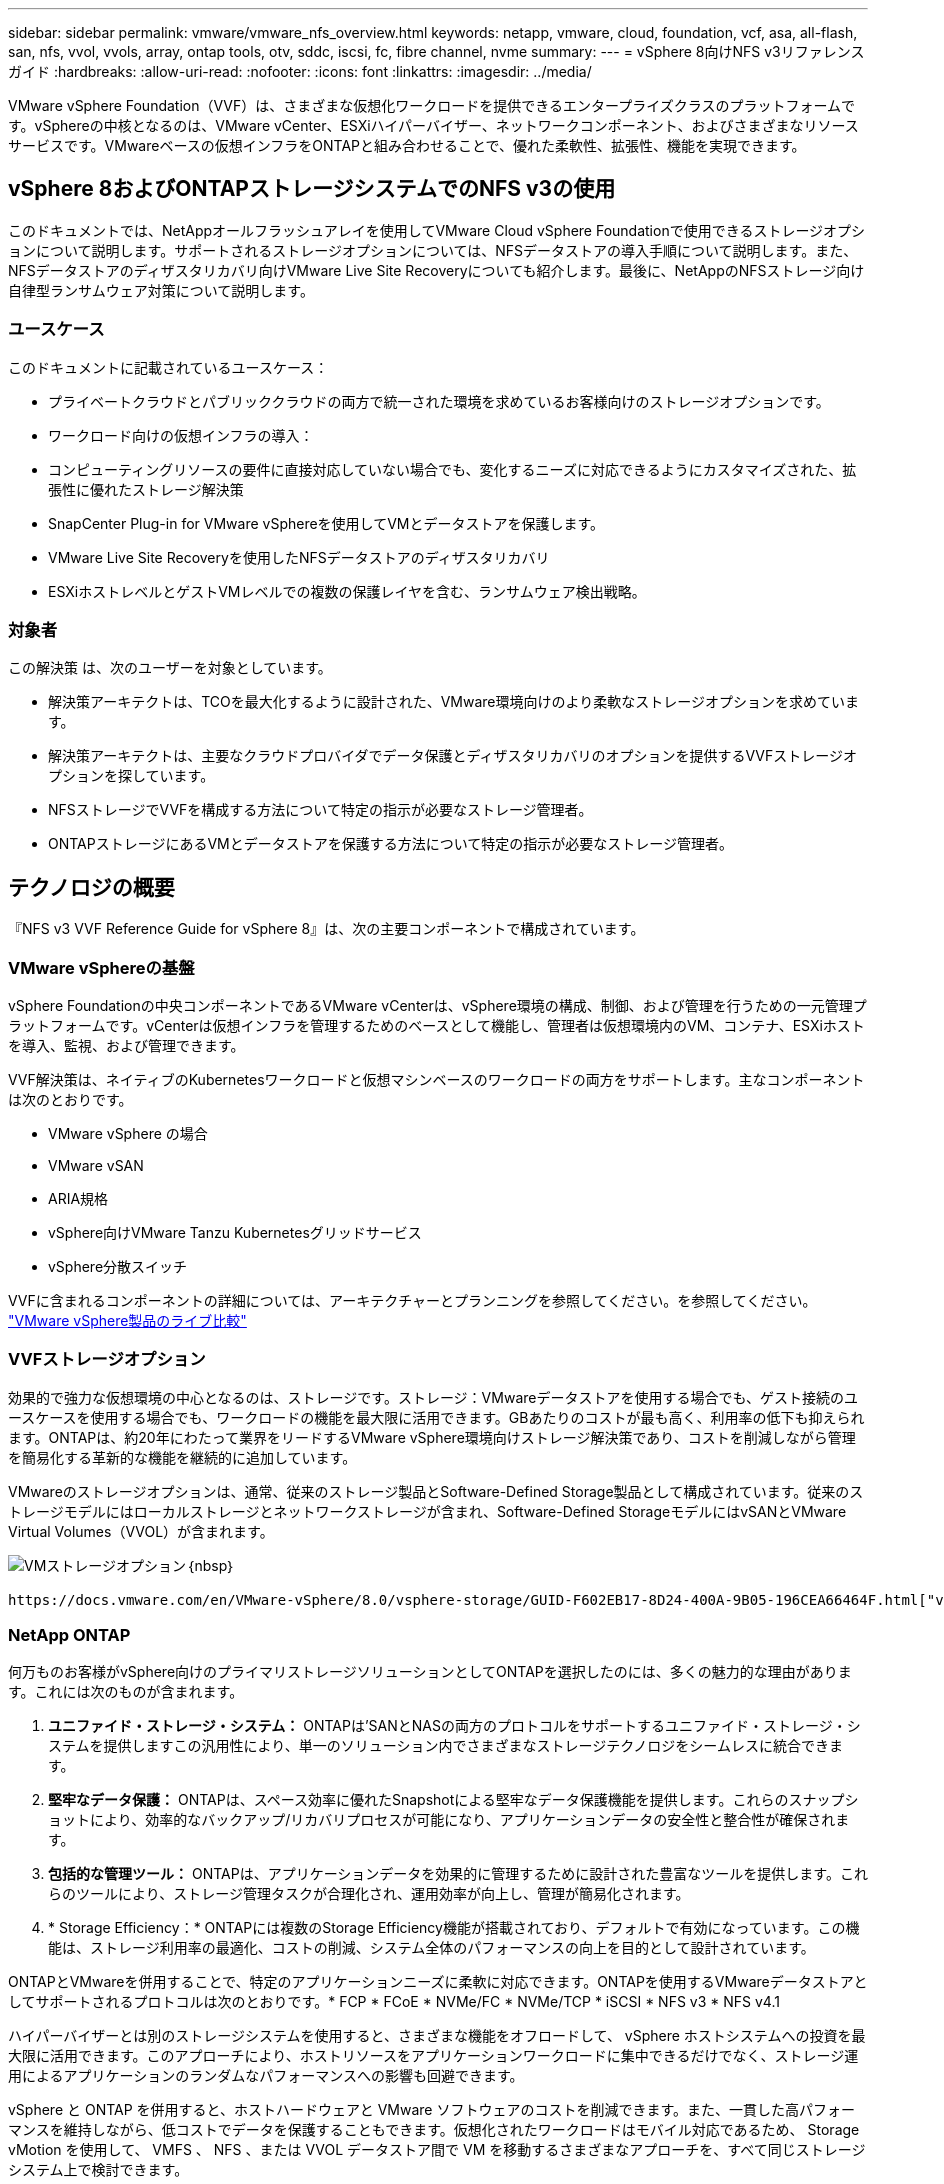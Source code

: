---
sidebar: sidebar 
permalink: vmware/vmware_nfs_overview.html 
keywords: netapp, vmware, cloud, foundation, vcf, asa, all-flash, san, nfs, vvol, vvols, array, ontap tools, otv, sddc, iscsi, fc, fibre channel, nvme 
summary:  
---
= vSphere 8向けNFS v3リファレンスガイド
:hardbreaks:
:allow-uri-read: 
:nofooter: 
:icons: font
:linkattrs: 
:imagesdir: ../media/


[role="lead"]
VMware vSphere Foundation（VVF）は、さまざまな仮想化ワークロードを提供できるエンタープライズクラスのプラットフォームです。vSphereの中核となるのは、VMware vCenter、ESXiハイパーバイザー、ネットワークコンポーネント、およびさまざまなリソースサービスです。VMwareベースの仮想インフラをONTAPと組み合わせることで、優れた柔軟性、拡張性、機能を実現できます。



== vSphere 8およびONTAPストレージシステムでのNFS v3の使用

このドキュメントでは、NetAppオールフラッシュアレイを使用してVMware Cloud vSphere Foundationで使用できるストレージオプションについて説明します。サポートされるストレージオプションについては、NFSデータストアの導入手順について説明します。また、NFSデータストアのディザスタリカバリ向けVMware Live Site Recoveryについても紹介します。最後に、NetAppのNFSストレージ向け自律型ランサムウェア対策について説明します。



=== ユースケース

このドキュメントに記載されているユースケース：

* プライベートクラウドとパブリッククラウドの両方で統一された環境を求めているお客様向けのストレージオプションです。
* ワークロード向けの仮想インフラの導入：
* コンピューティングリソースの要件に直接対応していない場合でも、変化するニーズに対応できるようにカスタマイズされた、拡張性に優れたストレージ解決策
* SnapCenter Plug-in for VMware vSphereを使用してVMとデータストアを保護します。
* VMware Live Site Recoveryを使用したNFSデータストアのディザスタリカバリ
* ESXiホストレベルとゲストVMレベルでの複数の保護レイヤを含む、ランサムウェア検出戦略。




=== 対象者

この解決策 は、次のユーザーを対象としています。

* 解決策アーキテクトは、TCOを最大化するように設計された、VMware環境向けのより柔軟なストレージオプションを求めています。
* 解決策アーキテクトは、主要なクラウドプロバイダでデータ保護とディザスタリカバリのオプションを提供するVVFストレージオプションを探しています。
* NFSストレージでVVFを構成する方法について特定の指示が必要なストレージ管理者。
* ONTAPストレージにあるVMとデータストアを保護する方法について特定の指示が必要なストレージ管理者。




== テクノロジの概要

『NFS v3 VVF Reference Guide for vSphere 8』は、次の主要コンポーネントで構成されています。



=== VMware vSphereの基盤

vSphere Foundationの中央コンポーネントであるVMware vCenterは、vSphere環境の構成、制御、および管理を行うための一元管理プラットフォームです。vCenterは仮想インフラを管理するためのベースとして機能し、管理者は仮想環境内のVM、コンテナ、ESXiホストを導入、監視、および管理できます。

VVF解決策は、ネイティブのKubernetesワークロードと仮想マシンベースのワークロードの両方をサポートします。主なコンポーネントは次のとおりです。

* VMware vSphere の場合
* VMware vSAN
* ARIA規格
* vSphere向けVMware Tanzu Kubernetesグリッドサービス
* vSphere分散スイッチ


VVFに含まれるコンポーネントの詳細については、アーキテクチャーとプランニングを参照してください。を参照してください。 https://www.vmware.com/docs/vmw-datasheet-vsphere-product-line-comparison["VMware vSphere製品のライブ比較"]



=== VVFストレージオプション

効果的で強力な仮想環境の中心となるのは、ストレージです。ストレージ：VMwareデータストアを使用する場合でも、ゲスト接続のユースケースを使用する場合でも、ワークロードの機能を最大限に活用できます。GBあたりのコストが最も高く、利用率の低下も抑えられます。ONTAPは、約20年にわたって業界をリードするVMware vSphere環境向けストレージ解決策であり、コストを削減しながら管理を簡易化する革新的な機能を継続的に追加しています。

VMwareのストレージオプションは、通常、従来のストレージ製品とSoftware-Defined Storage製品として構成されています。従来のストレージモデルにはローカルストレージとネットワークストレージが含まれ、Software-Defined StorageモデルにはvSANとVMware Virtual Volumes（VVOL）が含まれます。

image:vmware-nfs-overview-image01.png["VMストレージオプション"]｛nbsp｝

 https://docs.vmware.com/en/VMware-vSphere/8.0/vsphere-storage/GUID-F602EB17-8D24-400A-9B05-196CEA66464F.html["vSphere環境におけるストレージの概要"]VMware vSphere Foundationでサポートされるストレージタイプの詳細については、を参照してください。



=== NetApp ONTAP

何万ものお客様がvSphere向けのプライマリストレージソリューションとしてONTAPを選択したのには、多くの魅力的な理由があります。これには次のものが含まれます。

. *ユニファイド・ストレージ・システム：* ONTAPは'SANとNASの両方のプロトコルをサポートするユニファイド・ストレージ・システムを提供しますこの汎用性により、単一のソリューション内でさまざまなストレージテクノロジをシームレスに統合できます。
. *堅牢なデータ保護：* ONTAPは、スペース効率に優れたSnapshotによる堅牢なデータ保護機能を提供します。これらのスナップショットにより、効率的なバックアップ/リカバリプロセスが可能になり、アプリケーションデータの安全性と整合性が確保されます。
. *包括的な管理ツール：* ONTAPは、アプリケーションデータを効果的に管理するために設計された豊富なツールを提供します。これらのツールにより、ストレージ管理タスクが合理化され、運用効率が向上し、管理が簡易化されます。
. * Storage Efficiency：* ONTAPには複数のStorage Efficiency機能が搭載されており、デフォルトで有効になっています。この機能は、ストレージ利用率の最適化、コストの削減、システム全体のパフォーマンスの向上を目的として設計されています。


ONTAPとVMwareを併用することで、特定のアプリケーションニーズに柔軟に対応できます。ONTAPを使用するVMwareデータストアとしてサポートされるプロトコルは次のとおりです。* FCP * FCoE * NVMe/FC * NVMe/TCP * iSCSI * NFS v3 * NFS v4.1

ハイパーバイザーとは別のストレージシステムを使用すると、さまざまな機能をオフロードして、 vSphere ホストシステムへの投資を最大限に活用できます。このアプローチにより、ホストリソースをアプリケーションワークロードに集中できるだけでなく、ストレージ運用によるアプリケーションのランダムなパフォーマンスへの影響も回避できます。

vSphere と ONTAP を併用すると、ホストハードウェアと VMware ソフトウェアのコストを削減できます。また、一貫した高パフォーマンスを維持しながら、低コストでデータを保護することもできます。仮想化されたワークロードはモバイル対応であるため、 Storage vMotion を使用して、 VMFS 、 NFS 、または VVOL データストア間で VM を移動するさまざまなアプローチを、すべて同じストレージシステム上で検討できます。



=== NetAppオールフラッシュアレイ

NetApp AFF（All Flash FAS）は、オールフラッシュストレージアレイの製品ラインです。エンタープライズワークロード向けに、ハイパフォーマンスで低レイテンシのストレージソリューションを提供するように設計されています。AFFシリーズは、フラッシュテクノロジのメリットとNetAppのデータ管理機能を組み合わせた、強力で効率的なストレージプラットフォームを組織に提供します。

AFFのラインナップは、AシリーズとCシリーズの両方で構成されています。

NetApp AシリーズオールNVMeフラッシュアレイはハイパフォーマンスワークロード向けに設計されており、超低レイテンシと優れた耐障害性を提供し、ミッションクリティカルなアプリケーションに適しています。

image:vmware-nfs-overview-image02.png["AFFアレイ"]｛nbsp｝

CシリーズQLCフラッシュアレイは、大容量のユースケースを対象としており、経済性に優れたハイブリッドフラッシュでフラッシュのスピードを実現します。

image:vmware-nfs-overview-image03.png["Cシリーズアレイ"]



==== ストレージプロトコルのサポート

AFFは、NFS、SMB、iSCSI、ファイバチャネル（FC）、Fibre Channel over Ethernet（FCoE）、NVMe over Fabrics、S3など、データストアとゲスト接続ストレージの両方で仮想化に使用されるすべての標準プロトコルをサポートしています。お客様は、ワークロードやアプリケーションに最適なものを自由に選択できます。

*nfs*- NetApp AFFはNFSをサポートし、VMwareデータストアのファイルベースアクセスを可能にします。多数のESXiホストからのNFS接続データストアは、VMFSファイルシステムの制限をはるかに超えています。vSphereでNFSを使用すると、使いやすさが向上し、ストレージ効率を可視化できるというメリットがあります。ONTAPには、NFSプロトコルで使用できるファイルアクセス機能があります。NFSサーバを有効にし、ボリュームまたはqtreeをエクスポートできます。

NFS構成に関する設計ガイダンスについては、を参照して https://docs.netapp.com/us-en/ontap/nas-management/index.html["NASストレージ管理に関するドキュメント"]ください。

* iSCSI *- NetApp AFFはiSCSIを強力にサポートし、IPネットワーク経由でストレージ・デバイスにブロック・レベルでアクセスできるようにします。iSCSIイニシエータとのシームレスな統合により、iSCSI LUNの効率的なプロビジョニングと管理が可能になります。マルチパス、CHAP認証、ALUAのサポートなど、ONTAPの高度な機能。

iSCSI構成の設計ガイダンスについては、を参照してください。 https://docs.netapp.com/us-en/ontap/san-config/configure-iscsi-san-hosts-ha-pairs-reference.html["SAN構成のリファレンスドキュメント"]。

*ファイバ・チャネル*- NetApp AFFは'SAN（ストレージ・エリア・ネットワーク）で一般的に使用される高速ネットワーク・テクノロジーであるファイバ・チャネル（FC）を包括的にサポートしますONTAPはFCインフラとシームレスに統合されるため、ストレージデバイスへの信頼性と効率性に優れたブロックレベルアクセスが実現します。ゾーニング、マルチパス、ファブリックログイン（FLOGI）などの機能を使用して、FC環境でのパフォーマンスの最適化、セキュリティの強化、シームレスな接続の確保を実現します。

ファイバチャネル構成の設計ガイダンスについては、を参照してください https://docs.netapp.com/us-en/ontap/san-config/configure-fc-nvme-hosts-ha-pairs-reference.html["SAN構成のリファレンスドキュメント"]。

* NVMe over Fabrics *- NetApp ONTAPはNVMe over Fabricsをサポートします。NVMe/FCでは、Fibre Channelインフラ経由のNVMeストレージデバイスと、NVMe/TCP over Storage IPネットワークを使用できます。

NVMeに関する設計ガイダンスについては、を参照してください。 https://docs.netapp.com/us-en/ontap/nvme/support-limitations.html["NVMeの構成、サポート、制限事項"]。



==== アクティブ/アクティブテクノロジ

NetAppオールフラッシュアレイでは、両方のコントローラを経由するアクティブ/アクティブパスを使用できるため、ホストオペレーティングシステムがアクティブパスで障害が発生するのを待ってから代替パスをアクティブ化する必要がありません。つまり、ホストはすべてのコントローラ上の使用可能なすべてのパスを利用できるため、システムが安定した状態であるかコントローラのフェイルオーバー処理中であるかに関係なく、常にアクティブパスが確保されます。

詳細については、 https://docs.netapp.com/us-en/ontap/data-protection-disaster-recovery/index.html["データ保護とディザスタリカバリ"]のドキュメントを参照してください。



==== ストレージギャランティ

NetAppでは、NetAppオールフラッシュアレイ独自のストレージギャランティセットを提供しています。独自のメリットは次のとおりです。

*ストレージ容量削減保証：*ストレージ容量削減保証により、高いパフォーマンスを実現しながら、ストレージコストを最小限に抑えることができます。SANワークロードの場合は4分の1。*ランサムウェアからのリカバリ保証：*ランサムウェア攻撃が発生した場合のデータリカバリが保証されます。

詳細については、を参照してください https://www.netapp.com/data-storage/aff-a-series/["NetApp AFFランディングページ"]。



=== NetApp ONTAP Tools for VMware vSphere の略

vCenterの強力なコンポーネントの1つに、プラグインや拡張機能を統合して機能をさらに強化できることが挙げられます。これらのプラグインはvCenterの管理機能を拡張し、管理者がサードパーティのソリューション、ツール、サービスをvSphere環境に統合できるようにします。

NetApp ONTAP Tools for VMwareは、vCenter Plug-inアーキテクチャを使用してVMware環境内で仮想マシンのライフサイクル管理を容易にするために設計された包括的なツールスイートです。これらのツールはVMwareエコシステムとシームレスに統合されるため、効率的なデータストアプロビジョニングが可能になり、仮想マシンに不可欠な保護が提供されます。ONTAP Tools for VMware vSphereを使用すると、管理者はストレージライフサイクル管理タスクを容易に管理できます。

包括的なONTAPツール10のリソースがあり https://www.netapp.com/support-and-training/documentation/ontap-tools-for-vmware-vsphere-documentation/["ONTAP Tools for VMware vSphereドキュメントリソース"]ます。

ONTAP tools 10導入ソリューションについては、link:vmware_nfs_otv10.html["ONTAP tools 10を使用してvSphere 8用のNFSデータストアを設定する"]



=== NetApp NFS Plug-in for VMware VAAI

NetApp NFS Plug-in for VAAI（vStorage APIs for Array Integration）は、特定のタスクをNetAppストレージシステムにオフロードすることでストレージ処理を強化し、パフォーマンスと効率を向上させます。これには、フルコピー、ブロックの初期化、ハードウェアアシストロックなどの処理が含まれます。さらに、VAAIプラグインは、仮想マシンのプロビジョニング処理とクローニング処理でネットワーク経由で転送されるデータ量を削減することで、ストレージ利用率を最適化します。

NetApp NFS Plug-in for VAAIはNetAppサポートサイトからダウンロードでき、ONTAP tools for VMware vSphereを使用してESXiホストにアップロードしてインストールします。

詳細については、を参照してください https://docs.netapp.com/us-en/nfs-plugin-vmware-vaai/["NetApp NFS Plug-in for VMware VAAI のドキュメント"] 。



=== SnapCenter Plug-in for VMware vSphere

SnapCenter Plug-in for VMware vSphere（SCV）は、VMware vSphere環境に包括的なデータ保護を提供するNetAppのソフトウェア解決策です。仮想マシン（VM）とデータストアの保護と管理のプロセスを簡易化、合理化するように設計されています。SCVは、ストレージベースのスナップショットとセカンダリアレイへのレプリケーションを使用して、目標復旧時間を短縮します。

SnapCenter Plug-in for VMware vSphereは、vSphere Clientと統合されたユニファイドインターフェイスで次の機能を提供します。

*ポリシーベースのスナップショット*- SnapCenterを使用すると、VMware vSphereでアプリケーションと整合性のある仮想マシン（VM）のスナップショットを作成および管理するためのポリシーを定義できます。

*自動化*-定義されたポリシーに基づいてスナップショットの作成と管理を自動化することで、一貫性のある効率的なデータ保護を実現します。

* VMレベルの保護*- VMレベルでのきめ細かな保護により、個 々 の仮想マシンを効率的に管理およびリカバリできます。

*ストレージ効率化機能*- NetAppストレージテクノロジとの統合により、スナップショットの重複排除や圧縮などのストレージ効率化機能が提供され、ストレージ要件が最小限に抑えられます。

SnapCenter Plug-inは、NetAppストレージアレイ上のハードウェアベースのスナップショットと連携して、仮想マシンの休止をオーケストレーションします。SnapMirrorテクノロジは、クラウドを含むセカンダリストレージシステムにバックアップのコピーをレプリケートするために使用されます。

詳細については、を参照してください https://docs.netapp.com/us-en/sc-plugin-vmware-vsphere["SnapCenter Plug-in for VMware vSphere のドキュメント"]。

BlueXPとの統合により、データのコピーをクラウド上のオブジェクトストレージに拡張する3-2-1ルールのバックアップ戦略が実現します。

BlueXPを使用した3-2-1バックアップ戦略の詳細については、 link:../ehc/bxp-scv-hybrid-solution.html["3-2-1 SnapCenterプラグインとBlueXPによるVMのバックアップとリカバリによるVMwareのデータ保護"]。

SnapCenter Plug-inの詳細な導入手順については、ソリューションを参照してくださいlink:vmware_vcf_asa_scv_wkld.html["SnapCenter Plug-in for VMware vSphereを使用してVCFワークロードドメイン上のVMを保護する"]。



=== ストレージに関する考慮事項

VMware vSphereでONTAP NFSデータストアを活用することで、ハイパフォーマンス、管理性、拡張性に優れた環境が実現し、ブロックベースのストレージプロトコルでは達成できないVM /データストア比率が実現します。このアーキテクチャでは、データストア密度を10倍に増やすだけでなく、それに伴ってデータストアの数も減少します。

* NFS向けnconnect：* NFSを使用するもう1つのメリットは、* nconnect *機能を活用できることです。nconnectを使用すると、NFS v3データストアボリュームに対して複数のTCP接続が可能になり、スループットが向上します。これにより、並列処理とNFSデータストアの処理能力が向上します。NFSバージョン3のデータストアを導入している場合は、NFSサーバへの接続数を増やして、高速ネットワークインターフェイスカードの利用率を最大限に高めることができます。

nconnectの詳細については、を参照してくださいlink:vmware-vsphere8-nfs-nconnect.html["VMwareとNetAppでのNFS nconnect機能"]。

* NFSのセッショントランキング：* NFSv4.1以降では、NFSv4.1を使用するクライアントはセッショントランキングを利用して、ONTAP 9サーバ上のさまざまなLIFへの複数の接続を確立できます。これにより、データ転送が高速化され、マルチパスを利用することで耐障害性が向上します。トランキングは、FlexVolボリュームをトランキングをサポートするクライアント（VMwareクライアントやLinuxクライアントなど）にエクスポートする場合や、RDMA、TCP、pNFSプロトコル経由のNFSを使用する場合に特に有益です。

詳細については、を参照してください https://docs.netapp.com/us-en/ontap/nfs-trunking/["NFSトランキングの概要"] 。

* FlexVolボリューム：* NetAppでは、ほとんどのNFSデータストアに* FlexVol *ボリュームを使用することを推奨しています。データストアのサイズを大きくするとストレージ効率や運用上のメリットが向上しますが、1台のONTAPコントローラにVMを格納するためには、少なくとも4つのデータストア（FlexVolボリューム）を使用することを推奨します。通常、管理者は、4TB~8TBの容量を持つFlexVolボリュームを基盤とするデータストアを導入します。このサイズは、パフォーマンス、管理の容易さ、データ保護のバランスが取れています。管理者は、小規模から始めて、必要に応じてデータストアを拡張できます（最大100TB）。データストアのサイズが小さいと、バックアップや災害からの迅速なリカバリが容易になり、クラスタ内で迅速に移動できます。このアプローチでは、ハードウェアリソースのパフォーマンス利用率を最大限に高め、異なるリカバリポリシーでデータストアを使用できるようになります。

* FlexGroupボリューム：*大規模なデータストアが必要なシナリオでは、NetAppでは* FlexGroup *ボリュームの使用を推奨しています。FlexGroupボリュームには容量やファイル数の制約がほとんどないため、管理者は大規模なグローバルネームスペースを簡単にプロビジョニングできます。FlexGroupボリュームを使用しても、追加のメンテナンスや管理のオーバーヘッドは発生しません。複数のデータストアは本質的に拡張可能なため、FlexGroupのパフォーマンスには複数のデータストアは必要ありません。VMware vSphereでONTAPボリュームとFlexGroupボリュームを利用することで、ONTAPクラスタ全体の能力を最大限に活用するシンプルで拡張性に優れたデータストアを構築できます。



=== ランサムウェア対策

NetApp ONTAPデータ管理ソフトウェアは、統合された包括的なテクノロジスイートを備えており、ランサムウェア攻撃からの保護、検出、リカバリを支援します。ONTAPに組み込まれているNetApp SnapLock Compliance機能は、高度なデータ保持機能を備えたWORM（Write Once、Read Many）テクノロジを使用して、有効なボリュームに格納されているデータの削除を防止します。保持期間が設定されてSnapshotコピーがロックされると、フルシステムPrivilegesを持つストレージ管理者やNetAppサポートチームのメンバーであっても、Snapshotコピーを削除できなくなります。しかし、さらに重要なのは、クレデンシャルが侵害されたハッカーはデータを削除できないということです。

NetAppでは、対象となるアレイで保護されたNetApp®Snapshot™コピーをリカバリできることを保証しています。リカバリできない場合は、お客様の組織に補償を行います。

Ransomware Recovery Guaranteeの詳細については、を参照してください。 https://www.netapp.com/media/103031-SB-4279-Ransomware_Recovery_Guarantee.pdf["ランサムウェアからのリカバリ保証"]

 https://docs.netapp.com/us-en/ontap/anti-ransomware/["自律型ランサムウェア対策の概要"]詳細については、を参照してください。

すべてのソリューションについては、ネットアップソリューションドキュメントセンターを参照してください。link:vmware_nfs_arp.html["NFSストレージ向けの自律型ランサムウェア対策"]



=== ディザスタリカバリに関する考慮事項

NetAppは、地球上で最も安全なストレージを提供します。NetAppは、データとアプリケーションインフラの保護、オンプレミスストレージとクラウド間でのデータ移動、クラウド間でのデータ可用性の確保に役立ちます。ONTAPには、脅威をプロアクティブに検出し、データとアプリケーションを迅速にリカバリすることで、災害からお客様を保護する強力なデータ保護とセキュリティテクノロジが搭載されています。

*VMware Live Site Recovery *（旧称VMware Site Recovery Manager）は、vSphere Web Client内の仮想マシンを保護するための合理化されたポリシーベースの自動化を提供します。このソリューションでは、VMware向けONTAPツールの一部としてストレージレプリケーションアダプタを使用して、NetAppの高度なデータ管理テクノロジを活用します。NetApp SnapMirrorの機能をアレイベースのレプリケーションに活用することで'VMware環境はONTAPの最も信頼性が高く成熟したテクノロジーの1つからメリットを得ることができますSnapMirrorは、VM全体やデータストア全体ではなく、変更されたファイルシステムブロックのみをコピーすることで、安全で効率的なデータ転送を実現します。さらに、これらのブロックは、重複排除、圧縮、コンパクションなどのスペース削減手法を活用しています。最新のONTAPシステムにバージョンに依存しないSnapMirrorが導入されたことで、ソースクラスタとデスティネーションクラスタを柔軟に選択できるようになりました。SnapMirrorは、災害復旧のための強力なツールとして真に登場しました。ライブサイトリカバリと組み合わせることで、ローカルストレージに比べて拡張性、パフォーマンス、コスト削減が向上します。

詳細については、を参照して https://docs.vmware.com/en/Site-Recovery-Manager/8.8/srm-installation-and-configuration/GUID-C1E9E7D0-B88F-4D2E-AA15-31897C01AB82.html["VMware Site Recovery Managerの概要"]ください。

すべてのソリューションについては、ネットアップソリューションドキュメントセンターを参照してください。link:vmware_nfs_vlsr.html["NFSストレージ向けの自律型ランサムウェア対策"]

* NFS向けBlueXP  DRaaS *（ディザスタリカバリサービス）は、オンプレミスのONTAPシステムでNFSデータストアを使用して実行されるVMwareワークロード向けに設計された、対費用効果の高いディザスタリカバリソリューションです。NetApp SnapMirrorレプリケーションを活用して、サイトの停止やランサムウェア攻撃などのデータ破損イベントから保護します。このサービスはNetApp BlueXP  コンソールと統合されており、VMware vCenterとONTAPストレージの管理と自動検出を容易にします。組織は、ディザスタリカバリ計画を作成してテストし、ブロックレベルのレプリケーションによって最大5分の目標復旧時点（RPO）を達成できます。BlueXP  DRaaSは、ONTAPのFlexCloneテクノロジを使用して、本番環境のリソースに影響を与えることなく、スペース効率に優れたテストを実施します。このサービスは、フェイルオーバーとフェイルバックのプロセスをオーケストレーションし、最小限の労力で、指定されたディザスタリカバリサイトで保護された仮想マシンを起動できるようにします。他のよく知られた代替ソリューションと比較して、BlueXP  DRaaSはこれらの機能を数分の1のコストで提供するため、ONTAPストレージシステムを使用してVMware環境のディザスタリカバリ処理を設定、テスト、実行するための効率的なソリューションです。

すべてのソリューションについては、ネットアップソリューションドキュメントセンターを参照してください。link:../ehc/dr-draas-nfs.html["BlueXP  データストア向けDRaaSを使用したDR"]



=== ソリューションの概要

このドキュメントに記載されているソリューション：

* * NetAppおよびVMware *でのNFS nconnect機能。をクリックlink:vmware-vsphere8-nfs-nconnect.html["*ここ*"]して導入手順を表示します。
+
** * ONTAP tools 10を使用して、vSphere 8 *用にNFSデータストアを構成します。をクリックlink:vmware_nfs_otv10.html["*ここ*"]して導入手順を表示します。
** * SnapCenter Plug-in for VMware vSphereを導入して使用し、VMの保護とリストア*を実行します。をクリックlink:vmware_vcf_asa_scv_wkld.html["*ここ*"]して導入手順を表示します。
** * VMware Site Recovery Managerを使用したNFSデータストアのディザスタリカバリ*。をクリックlink:vmware_nfs_vlsr.html["*ここ*"]して導入手順を表示します。
** * NFSストレージ向けの自律型ランサムウェア対策*。をクリックlink:../ehc/dr-draas-nfs.html["*ここ*"]して導入手順を表示します。



